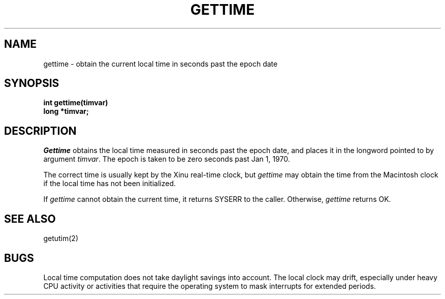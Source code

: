 .TH GETTIME 2
.SH NAME
gettime \- obtain the current local time in seconds past the epoch date
.SH SYNOPSIS
.nf
.B int gettime(timvar)
.B long *timvar;
.fi
.SH DESCRIPTION
.I Gettime
obtains the local time measured in seconds past the epoch date, and places
it in the longword pointed to by argument \f2timvar\f1.
The epoch is taken to be zero seconds past Jan 1, 1970.
.PP
The correct time is usually kept by the Xinu real-time clock, but
\f2gettime\f1 may obtain the time from the Macintosh clock if the local
time has not been initialized.
.PP
If \f2gettime\f1 cannot obtain the current time, it returns SYSERR
to the caller.
Otherwise, \f2gettime\f1 returns OK.
.SH SEE ALSO
getutim(2)
.SH BUGS
Local time computation does not take daylight savings into account.
The local clock may drift, especially under heavy CPU activity or
activities that require the operating system to mask interrupts for
extended periods.
